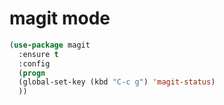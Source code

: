 * magit mode
#+BEGIN_SRC emacs-lisp
(use-package magit
  :ensure t
  :config
  (progn
  (global-set-key (kbd "C-c g") 'magit-status)
  ))
#+END_SRC
